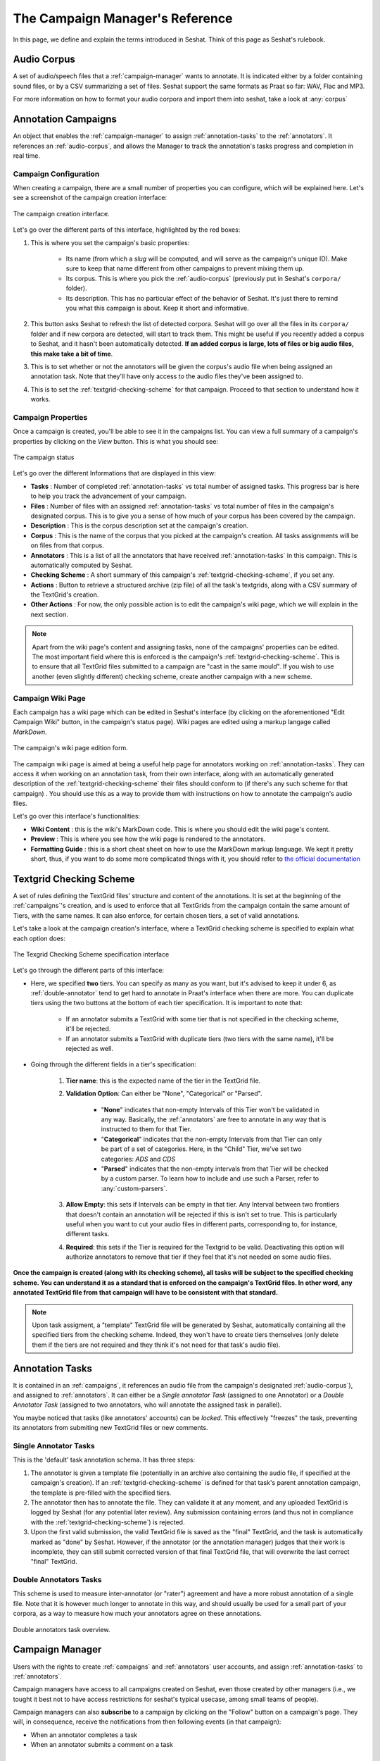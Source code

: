 ================================
The Campaign Manager's Reference
================================

In this page, we define and explain the terms introduced in Seshat. Think of this page
as Seshat's rulebook.

.. _audio-corpus:

Audio Corpus
------------
A set of audio/speech files that a :ref:`campaign-manager` wants to annotate.
It is indicated either by a folder containing sound files, or by a CSV summarizing a set of files.
Seshat support the same formats as Praat so far: WAV, Flac and MP3.

For more information on how to format your audio corpora and import them into seshat, take a look at :any:`corpus`

.. _campaigns:

Annotation Campaigns
--------------------

An object that enables the :ref:`campaign-manager` to assign :ref:`annotation-tasks`
to the :ref:`annotators`. It references an :ref:`audio-corpus`, and allows the
Manager to track the annotation's tasks progress and completion in real time.

Campaign Configuration
++++++++++++++++++++++

When creating a campaign, there are a small number of properties you can configure, which will be explained here.
Let's see a screenshot of the campaign creation interface:


.. figure::  ../images/campaign_creation_annotated.png
   :align:   center

   The campaign creation interface.

Let's go over the different parts of this interface, highlighted by the red boxes:

1. This is where you set the campaign's basic properties:

    * Its name (from which a *slug* will be computed, and will serve as the campaign's unique ID).
      Make sure to keep that name different from other campaigns to prevent mixing them up.
    * Its corpus. This is where you pick the :ref:`audio-corpus` (previously put in Seshat's ``corpora/`` folder).
    * Its description. This has no particular effect of the behavior of Seshat. It's just there to remind you what
      this campaign is about. Keep it short and informative.

2. This button asks Seshat to refresh the list of detected corpora. Seshat will go over all the files in its ``corpora/``
   folder and if new corpora are detected, will start to track them. This might be useful if you recently added a corpus
   to Seshat, and it hasn't been automatically detected. **If an added corpus is large, lots of files or big audio files,
   this make take a bit of time**.
3. This is to set whether or not the annotators will be given the corpus's audio file when being assigned
   an annotation task. Note that they'll have only access to the audio files they've been assigned to.
4. This is to set the :ref:`textgrid-checking-scheme` for that campaign. Proceed to that section to understand how it
   works.

Campaign Properties
+++++++++++++++++++

Once a campaign is created, you'll be able to see it in the campaigns list. You can view a full summary of a
campaign's properties by clicking on the *View* button. This is what you should see:

.. figure::  ../images/campaign_view.png
   :align:   center

   The campaign status

Let's go over the different Informations that are displayed in this view:

* **Tasks** : Number of completed :ref:`annotation-tasks` vs total number of assigned tasks.
  This progress bar is here to help you track the advancement of your campaign.
* **Files** : Number of files with an assigned :ref:`annotation-tasks` vs total number of files in the campaign's designated
  corpus. This is to give you a sense of how much of your corpus has been covered by the campaign.
* **Description** : This is the corpus description set at the campaign's creation.
* **Corpus** : This is the name of the corpus that you picked at the campaign's creation. All tasks assignments
  will be on files from that corpus.
* **Annotators** : This is a list of all the annotators that have received :ref:`annotation-tasks` in this campaign.
  This is automatically computed by Seshat.
* **Checking Scheme** : A short summary of this campaign's :ref:`textgrid-checking-scheme`, if you set any.
* **Actions** : Button to retrieve a structured archive (zip file) of all the task's textgrids, along with a CSV
  summary of the TextGrid's creation.
* **Other Actions** : For now, the only possible action is to edit the campaign's wiki page, which we will explain
  in the next section.

.. note:: Apart from the wiki page's content and assigning tasks, none of the campaigns' properties can be edited.
   The most important field where this is enforced is the campaign's :ref:`textgrid-checking-scheme`. This is to
   ensure that all TextGrid files submitted to a campaign are "cast in the same mould". If you wish to use
   another (even slightly different) checking scheme, create another campaign with a new scheme.

Campaign Wiki Page
++++++++++++++++++

Each campaign has a wiki page which can be edited in Seshat's interface (by clicking on the aforementioned
"Edit Campaign Wiki" button, in the campaign's status page). Wiki pages are edited using a markup langage
called *MarkDown*.

.. figure::  ../images/campaign_wiki.png
   :align:   center

   The campaign's wiki page edition form.

The campaign wiki page is aimed at being a useful help page for annotators working on :ref:`annotation-tasks`.
They can access it when working on an annotation task, from their own interface, along with an automatically
generated description of the :ref:`textgrid-checking-scheme` their files should conform to (if there's any such
scheme for that campaign) .
You should use this as a way to provide them with instructions on how to annotate the campaign's audio files.

Let's go over this interface's functionalities:

* **Wiki Content** : this is the wiki's MarkDown code. This is where you should edit the wiki page's content.
* **Preview** : This is where you see how the wiki page is rendered to the annotators.
* **Formatting Guide** : this is a short cheat sheet on how to use the MarkDown markup language. We kept it
  pretty short, thus, if you want to do some more complicated things with it, you should refer to
  `the official documentation <https://daringfireball.net/projects/markdown/syntax>`_

.. _textgrid-checking-scheme:

Textgrid Checking Scheme
------------------------

A set of rules defining the TextGrid files' structure and content of the annotations.
It is set at the beginning of the :ref:`campaigns`'s creation,
and is used to enforce that all TextGrids from the campaign contain the same amount of Tiers,
with the same names. It can also enforce, for certain chosen tiers, a set of valid annotations.

Let's take a look at the campaign creation's interface, where a TextGrid checking scheme is specified
to explain what each option does:

.. figure:: ../images/tg_checking_scheme_annotated.png
    :align: center

    The Texgrid Checking Scheme specification interface


Let's go through the different parts of this interface:

* Here, we specified **two** tiers. You can specify as many as you want, but it's advised to keep it under 6, as
  :ref:`double-annotator` tend to get hard to annotate in Praat's interface when there are more.
  You can duplicate tiers using the two buttons at the bottom of each tier specification.
  It is important to note that:

    - If an annotator submits a TextGrid with some tier that is not specified in the checking scheme, it'll be
      rejected.
    - If an annotator submits a TextGrid with duplicate tiers (two tiers with the same name), it'll be rejected as well.

* Going through the different fields in a tier's specification:

    1. **Tier name**: this is the expected name of the tier in the TextGrid file.
    2. **Validation Option**: Can either be "None", "Categorical" or "Parsed".

        -  "**None**" indicates that non-empty Intervals of this Tier won't be validated in any way. Basically, the
           :ref:`annotators` are free to annotate in any way that is instructed to them for that Tier.

        -  "**Categorical**" indicates that the non-empty Intervals from that Tier can only be part of a set of categories.
           Here, in the "Child" Tier, we've set two categories: *ADS* and *CDS*

        -  "**Parsed**" indicates that the non-empty intervals from that Tier will be checked by a custom parser. To learn
           how to include and use such a Parser, refer to :any:`custom-parsers`.

    3. **Allow Empty**: this sets if Intervals can be empty in that tier. Any Interval between two frontiers that
       doesn't contain an annotation will be rejected if this is isn't set to true. This is particularly useful
       when you want to cut your audio files in different parts, corresponding to, for instance, different tasks.
    4. **Required**: this sets if the Tier is required for the Textgrid to be valid. Deactivating this option
       will authorize annotators to remove that tier if they feel that it's not needed on some audio files.

**Once the campaign is created (along with its checking scheme), all tasks will be subject to the specified
checking scheme. You can understand it as a standard that is enforced on the campaign's TextGrid files.
In other word, any annotated TextGrid file from that campaign will have to be consistent with that standard.**


.. note:: Upon task assigment, a "template" TextGrid file will be generated by Seshat, automatically containing all the
   specified tiers from the checking scheme. Indeed, they won't have to create tiers themselves (only delete them if
   the tiers are not required and they think it's not need for that task's audio file).


.. _annotation-tasks:

Annotation Tasks
----------------

It is contained in an :ref:`campaigns`, it references an audio file from the campaign's designated
:ref:`audio-corpus`}, and assigned to :ref:`annotators`. It can either be a *Single annotator Task*
(assigned to one Annotator) or a *Double Annotator Task* (assigned to two annotators,
who will annotate the assigned task in parallel).

You maybe noticed that tasks (like annotators' accounts) can be *locked*. This effectively "freezes" the task,
preventing its annotators from submiting new TextGrid files or new comments.

Single Annotator Tasks
++++++++++++++++++++++

This is the 'default' task annotation schema. It has three steps:

1. The annotator is given a template file (potentially in an archive also containing the audio file,
   if specified at the campaign's creation).
   If an :ref:`textgrid-checking-scheme` is defined for that task's
   parent annotation campaign, the template is pre-filled with the specified tiers.
2. The annotator then has to annotate the file. They can validate it at any moment, and any uploaded TextGrid is
   logged by Seshat (for any potential later review). Any submission containing errors
   (and thus not in compliance with the :ref:`textgrid-checking-scheme`) is rejected.
3. Upon the first valid submission, the valid TextGrid file is saved as the "final" TextGrid, and the task is
   automatically marked as "done" by Seshat.
   However, if the annotator (or the annotation manager) judges that their work is incomplete,
   they can still submit corrected version of that final TextGrid file,
   that will overwrite the last correct "final" TextGrid.

.. _double-annotator:

Double Annotators Tasks
+++++++++++++++++++++++

This scheme is used to measure inter-annotator (or "rater") agreement and have a more robust annotation of
a single file. Note that it is however much longer to annotate in this way, and should usually be used for a
small part of your corpora, as a way to measure how much your annotators agree on these annotations.

.. figure::  ../images/double_annotator_diagram_with_agreement.png
   :align:   center

   Double annotators task overview.

.. todo

.. _campaign-manager:


Campaign Manager
----------------

Users with the rights to create :ref:`campaigns` and :ref:`annotators` user accounts,
and assign :ref:`annotation-tasks` to :ref:`annotators`.

Campaign managers have access to all campaigns created on Seshat, even those created by other managers
(i.e., we tought it best not to have access restrictions for seshat's typical usecase, among small teams of people).

Campaign managers can also **subscribe** to a campaign by clicking on the "Follow" button on a campaign's page.
They will, in consequence, receive the notifications from then following events (in that campaign):

* When an annotator completes a task
* When an annotator submits a comment on a task


.. _annotators:

Annotators
----------

Users who are assigned a set of :ref:`annotation-tasks`.
Their job is to complete the annotation of the audio files with the Praat software.
If the TextGrid file they submit does not comply with their :ref:`annotation-tasks`'s
:ref:`textgrid-checking-scheme`, Seshat pinpoints their annotation errors with detailed
error messages.
The annotator can re-submit the affected file to the platform based on these feedbacks.

As you might have noticed in Seshat's client interface, it's possible to lock annotators account.
This is to prevent annotators from logging-in to their account
and performing any actions, without actually removing
the account. This might be useful for two potential reasons :

* if that user was involved in an annotation campaign, and you want to
  make sure that they don't change the state of your annotated files in any possible way.
* if that user was in a former campaign that you still want stored in Seshat, but for security
  reasons, don't want to be able to reach the Seshat interface anymore.


